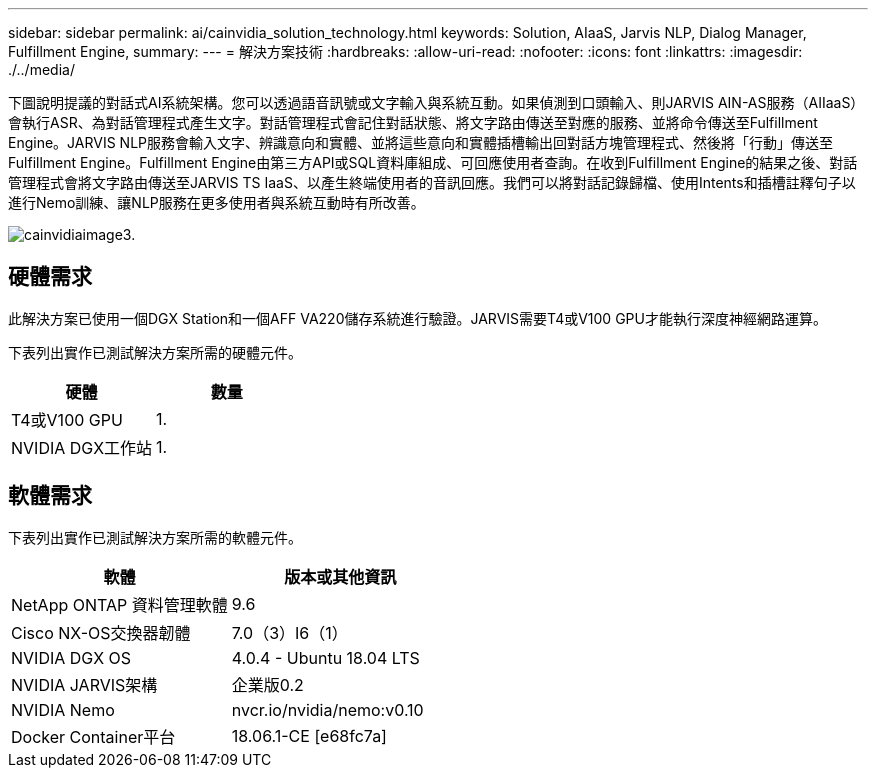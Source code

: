 ---
sidebar: sidebar 
permalink: ai/cainvidia_solution_technology.html 
keywords: Solution, AIaaS, Jarvis NLP, Dialog Manager, Fulfillment Engine, 
summary:  
---
= 解決方案技術
:hardbreaks:
:allow-uri-read: 
:nofooter: 
:icons: font
:linkattrs: 
:imagesdir: ./../media/


[role="lead"]
下圖說明提議的對話式AI系統架構。您可以透過語音訊號或文字輸入與系統互動。如果偵測到口頭輸入、則JARVIS AIN-AS服務（AIIaaS）會執行ASR、為對話管理程式產生文字。對話管理程式會記住對話狀態、將文字路由傳送至對應的服務、並將命令傳送至Fulfillment Engine。JARVIS NLP服務會輸入文字、辨識意向和實體、並將這些意向和實體插槽輸出回對話方塊管理程式、然後將「行動」傳送至Fulfillment Engine。Fulfillment Engine由第三方API或SQL資料庫組成、可回應使用者查詢。在收到Fulfillment Engine的結果之後、對話管理程式會將文字路由傳送至JARVIS TS IaaS、以產生終端使用者的音訊回應。我們可以將對話記錄歸檔、使用Intents和插槽註釋句子以進行Nemo訓練、讓NLP服務在更多使用者與系統互動時有所改善。

image::cainvidia_image3.png[cainvidiaimage3.]



== 硬體需求

此解決方案已使用一個DGX Station和一個AFF VA220儲存系統進行驗證。JARVIS需要T4或V100 GPU才能執行深度神經網路運算。

下表列出實作已測試解決方案所需的硬體元件。

|===
| 硬體 | 數量 


| T4或V100 GPU | 1. 


| NVIDIA DGX工作站 | 1. 
|===


== 軟體需求

下表列出實作已測試解決方案所需的軟體元件。

|===
| 軟體 | 版本或其他資訊 


| NetApp ONTAP 資料管理軟體 | 9.6 


| Cisco NX-OS交換器韌體 | 7.0（3）I6（1） 


| NVIDIA DGX OS | 4.0.4 - Ubuntu 18.04 LTS 


| NVIDIA JARVIS架構 | 企業版0.2 


| NVIDIA Nemo | nvcr.io/nvidia/nemo:v0.10 


| Docker Container平台 | 18.06.1-CE [e68fc7a] 
|===